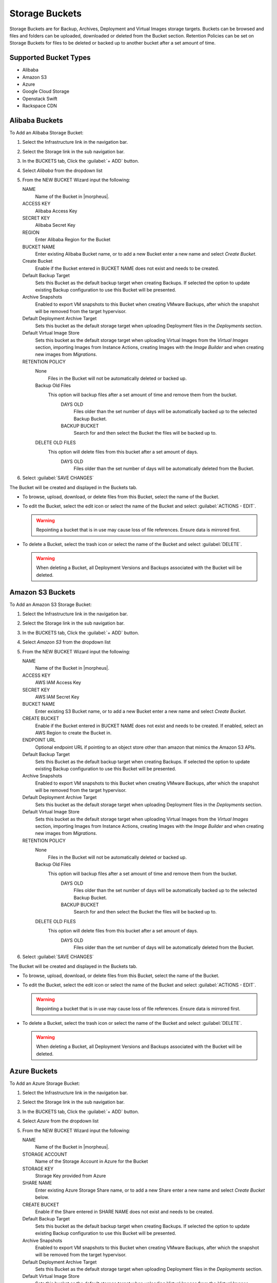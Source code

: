 Storage Buckets
---------------

Storage Buckets are for Backup, Archives, Deployment and Virtual Images storage targets. Buckets can be browsed and files and folders can be uploaded, downloaded or deleted from the Bucket section. Retention Policies can be set on Storage Buckets for files to be deleted or backed up to another bucket after a set amount of time.

Supported Bucket Types
^^^^^^^^^^^^^^^^^^^^^^

- Alibaba
- Amazon S3
- Azure
- Google Cloud Storage
- Openstack Swift
- Rackspace CDN

Alibaba Buckets
^^^^^^^^^^^^^^^

To Add an Alibaba Storage Bucket:

#. Select the Infrastructure link in the navigation bar.
#. Select the Storage link in the sub navigation bar.
#. In the BUCKETS tab, Click the :guilabel:`+ ADD` button.
#. Select `Alibaba` from the dropdown list
#. From the NEW BUCKET Wizard input the following:

   NAME
     Name of the Bucket in |morpheus|.
   ACCESS KEY
    Alibaba Access Key
   SECRET KEY
    Alibaba Secret Key
   REGION
     Enter Alibaba Region for the Bucket
   BUCKET NAME
    Enter existing Alibaba Bucket name, or to add a new Bucket enter a new name and select `Create Bucket`.
   Create Bucket
    Enable if the Bucket entered in BUCKET NAME does not exist and needs to be created.
   Default Backup Target
    Sets this Bucket as the default backup target when creating Backups. If selected the option to update existing Backup configuration to use this Bucket will be presented.
   Archive Snapshots
    Enabled to export VM snapshots to this Bucket when creating VMware Backups, after which the snapshot will be removed from the target hypervisor.
   Default Deployment Archive Target
    Sets this bucket as the default storage target when uploading Deployment files in the `Deployments` section.
   Default Virtual Image Store
    Sets this bucket as the default storage target when uploading Virtual Images from the `Virtual Images` section, importing Images from Instance Actions, creating Images with the `Image Builder` and when creating new images from `Migrations`.

   RETENTION POLICY
    None
      Files in the Bucket will not be automatically deleted or backed up.
    Backup Old Files
      This option will backup files after a set amount of time and remove them from the bucket.
        DAYS OLD
          Files older than the set number of days will be automatically backed up to the selected Backup Bucket.
        BACKUP BUCKET
          Search for and then select the Bucket the files will be backed up to.
    DELETE OLD FILES
      This option will delete files from this bucket after a set amount of days.
        DAYS OLD
          Files older than the set number of days will be automatically deleted from the Bucket.

#. Select :guilabel:`SAVE CHANGES`

The Bucket will be created and displayed in the Buckets tab.

- To browse, upload, download, or delete files from this Bucket, select the name of the Bucket.

- To edit the Bucket, select the edit icon or select the name of the Bucket and select :guilabel:`ACTIONS - EDIT`.

  .. WARNING:: Repointing a bucket that is in use may cause loss of file references. Ensure data is mirrored first.

- To delete a Bucket, select the trash icon or select the name of the Bucket and select :guilabel:`DELETE`.

  .. WARNING:: When deleting a Bucket, all Deployment Versions and Backups associated with the Bucket will be deleted.


Amazon S3 Buckets
^^^^^^^^^^^^^^^^^

To Add an Amazon S3 Storage Bucket:

#. Select the Infrastructure link in the navigation bar.
#. Select the Storage link in the sub navigation bar.
#. In the BUCKETS tab, Click the :guilabel:`+ ADD` button.
#. Select `Amazon S3` from the dropdown list
#. From the NEW BUCKET Wizard input the following:

   NAME
     Name of the Bucket in |morpheus|.
   ACCESS KEY
    AWS IAM Access Key
   SECRET KEY
    AWS IAM Secret Key
   BUCKET NAME
    Enter existing S3 Bucket name, or to add a new Bucket enter a new name and select `Create Bucket`.
   CREATE BUCKET
    Enable if the Bucket entered in BUCKET NAME does not exist and needs to be created. If enabled, select an AWS Region to create the Bucket in.
   ENDPOINT URL
    Optional endpoint URL if pointing to an object store other than amazon that mimics the Amazon S3 APIs.
   Default Backup Target
    Sets this Bucket as the default backup target when creating Backups. If selected the option to update existing Backup configuration to use this Bucket will be presented.
   Archive Snapshots
    Enabled to export VM snapshots to this Bucket when creating VMware Backups, after which the snapshot will be removed from the target hypervisor.
   Default Deployment Archive Target
    Sets this bucket as the default storage target when uploading Deployment files in the `Deployments` section.
   Default Virtual Image Store
    Sets this bucket as the default storage target when uploading Virtual Images from the `Virtual Images` section, importing Images from Instance Actions, creating Images with the `Image Builder` and when creating new images from `Migrations`.

   RETENTION POLICY
    None
      Files in the Bucket will not be automatically deleted or backed up.
    Backup Old Files
      This option will backup files after a set amount of time and remove them from the bucket.
        DAYS OLD
          Files older than the set number of days will be automatically backed up to the selected Backup Bucket.
        BACKUP BUCKET
          Search for and then select the Bucket the files will be backed up to.
    DELETE OLD FILES
      This option will delete files from this bucket after a set amount of days.
        DAYS OLD
          Files older than the set number of days will be automatically deleted from the Bucket.

#. Select :guilabel:`SAVE CHANGES`

The Bucket will be created and displayed in the Buckets tab.

- To browse, upload, download, or delete files from this Bucket, select the name of the Bucket.

- To edit the Bucket, select the edit icon or select the name of the Bucket and select :guilabel:`ACTIONS - EDIT`.

  .. WARNING:: Repointing a bucket that is in use may cause loss of file references. Ensure data is mirrored first.

- To delete a Bucket, select the trash icon or select the name of the Bucket and select :guilabel:`DELETE`.

  .. WARNING:: When deleting a Bucket, all Deployment Versions and Backups associated with the Bucket will be deleted.


Azure Buckets
^^^^^^^^^^^^^

To Add an Azure Storage Bucket:

#. Select the Infrastructure link in the navigation bar.
#. Select the Storage link in the sub navigation bar.
#. In the BUCKETS tab, Click the :guilabel:`+ ADD` button.
#. Select `Azure` from the dropdown list
#. From the NEW BUCKET Wizard input the following:

   NAME
     Name of the Bucket in |morpheus|.
   STORAGE ACCOUNT
    Name of the Storage Account in Azure for the Bucket
   STORAGE KEY
    Storage Key provided from Azure
   SHARE NAME
    Enter existing Azure Storage Share name, or to add a new Share enter a new name and select `Create Bucket` below.
   CREATE BUCKET
    Enable if the Share entered in SHARE NAME does not exist and needs to be created.
   Default Backup Target
    Sets this bucket as the default backup target when creating Backups. If selected the option to update existing Backup configuration to use this Bucket will be presented.
   Archive Snapshots
    Enabled to export VM snapshots to this Bucket when creating VMware Backups, after which the snapshot will be removed from the target hypervisor.
   Default Deployment Archive Target
    Sets this Bucket as the default storage target when uploading Deployment files in the `Deployments` section.
   Default Virtual Image Store
    Sets this bucket as the default storage target when uploading Virtual Images from the `Virtual Images` section, importing Images from Instance Actions, creating Images with the `Image Builder` and when creating new images from `Migrations`.

   RETENTION POLICY
    None
      Files in the Bucket will not be automatically deleted or backed up.
    Backup Old Files
      This option will backup files after a set amount of time and remove them from the bucket.
        DAYS OLD
          Files older than the set number of days will be automatically backed up to the selected Backup Bucket.
        BACKUP BUCKET
          Search for and then select the Bucket the files will be backed up to.
    DELETE OLD FILES
      This option will delete files from this bucket after a set amount of days.
        DAYS OLD
          Files older than the set number of days will be automatically deleted from the Bucket.

#. Select :guilabel:`SAVE CHANGES`

The Bucket will be created and displayed in the Buckets tab.

- To browse, upload, download, or delete files from this Bucket, select the name of the Bucket.

- To edit the Bucket, select the edit icon or select the name of the Bucket and select :guilabel:`ACTIONS - EDIT`.

  .. WARNING:: Repointing a bucket that is in use may cause loss of file references. Ensure data is mirrored first.

- To delete a Bucket, select the trash icon or select the name of the Bucket and select :guilabel:`DELETE`.

  .. WARNING:: When deleting a Bucket, all Deployment Versions and Backups associated with the Bucket will be deleted.


Google Cloud Storage Buckets
^^^^^^^^^^^^^^^^^^^^^^^^^^^^

.. NOTE:: Google Cloud Storage Buckets are associated with an existing GCP Cloud integration. Ensure the GCP Cloud integration is pre-existing before attempting to create a new Google Cloud Storage Bucket. On the initial integration and subsequent cloud syncs, Google Cloud Storage Buckets are automatically onboarded and updated.

To add a Google Cloud Storage Bucket:

#. Select the Infrastructure link in the navigation bar
#. Select the Storage link in the sub-navigation bar
#. In the BUCKETS tab, Click the :guilabel:`+ ADD` button
#. Select `Google Cloud Storage` from the dropdown list
#. From the NEW BUCKET Wizard input the following:

   NAME
     A friendly name for the bucket in |morpheus|
   STORAGE SERVICE
     Select the GCP cloud integration this bucket should be created in
   PROJECT ID
     Select the Project to create the group under, Projects are a GCP-specific concept and are logical grouping for your resources. Select any existing project associated with your selected GCP cloud integration
   BUCKET NAME
     The name for the bucket resource on the GCP side
   LOCATION TYPE
     Select Region, Dual-Region, or Multi-Region. Buckets with a Region location type will be stored in one GCP region, such as "us-east1 (South Carolina)". Dual-Region and Multi-Region data is stored in two (or more, in the case of multi-region) GCP regions separated by a significant physical distance. Dual-Region and Multi-Region data is geo-redundant across the multiple selected regions
   LOCATION
     A selected GCP region (or regions, in the case of dual and multi-location data) where the data will be stored
   STORAGE CLASS
     Select Standard, Nearline, Coldline, or Archive. The appropriate storage class will depend on how frequently the bucket data is accessed and how long the type of data in the bucket is expected to be stored. More information on storage classes can be found in `GCP Documentation <https://cloud.google.com/storage/docs/storage-classes#descriptions>`_
   ACTIVE
     When marked, the bucket is available for use in |morpheus|
   DEFAULT BACKUP TARGET
     Sets the bucket as the default storage option when creating backups at provision time or in the Backups section of |morpheus|
   DEFAULT DEPLOYMENT ARCHIVE TARGET
     Sets this Bucket as the default storage target when uploading deployment files in the `Deployments` section
   DEFAULT VIRTUAL IMAGE STORE
     Sets this bucket as the default storage target when uploading virtual images from the `Virtual Images` section, importing images from Instance actions, creating images with the `Image Builder`, and when creating new images from `Migrations`
   RETENTION POLICY
     Select None and the files in this bucket will never be deleted or backed up by |morpheus|. When selecting 'Backup Old Files', |morpheus| will backup files into another selected bucket once they reach a certain number of days old. When selecting 'Delete Old Files', |morpheus| will delete any files that reach a certain number of days old

Dell EMC ECS Buckets
^^^^^^^^^^^^^^^^^^^^^

.. NOTE:: A Dell EMC ECS Storage Server must be configured in `Infrastructure - Storage - Servers` prior to adding a Dell EMC ECS Bucket.

To Add a Dell EMC ECS Storage Bucket:

#. Select the Infrastructure link in the navigation bar.
#. Select the Storage link in the sub navigation bar.
#. In the BUCKETS tab, Click the :guilabel:`+ ADD` button.
#. Select `Dell EMC ECS Bucket` from the dropdown list
#. From the NEW BUCKET Wizard input the following:

   NAME
     Name of the Bucket in |morpheus|.
   STORAGE SERVICE
     Select existing Dell EMC ECS Storage Server (configured in `Infrastructure - Storage - Servers`)
   BUCKET NAME
     Enter a name for the new Dell EMC ECS bucket.
   USER
    Dell EMC ECS User
   SECRET KEY
    Dell EMC ECS Secret key
   NAMESPACE
    Select Dell EMC ECS Namespace for the Bucket
   STORAGE GROUP
    Select a Dell EMC ECS Storage Group
   Default Backup Target
    Sets this bucket as the default backup target when creating Backups. If selected the option to update existing Backup configuration to use this Bucket will be presented.
   Archive Snapshots
    Enabled to export VM snapshots to this Bucket when creating VMware Backups, after which the snapshot will be removed from the target hypervisor.
   Default Deployment Archive Target
    Sets this Bucket as the default storage target when uploading Deployment files in the `Deployments` section.
   Default Virtual Image Store
    Sets this bucket as the default storage target when uploading Virtual Images from the `Virtual Images` section, importing Images from Instance Actions, creating Images with the `Image Builder` and when creating new images from `Migrations`.

   RETENTION POLICY
    None
      Files in the Bucket will not be automatically deleted or backed up.
    Backup Old Files
      This option will backup files after a set amount of time and remove them from the bucket.
        DAYS OLD
          Files older than the set number of days will be automatically backed up to the selected Backup Bucket.
        BACKUP BUCKET
          Search for and then select the Bucket the files will be backed up to.
    DELETE OLD FILES
      This option will delete files from this bucket after a set amount of days.
        DAYS OLD
          Files older than the set number of days will be automatically deleted from the Bucket.

#. Select :guilabel:`SAVE CHANGES`

The Bucket will be created and displayed in the Buckets tab.

- To browse, upload, download, or delete files from this Bucket, select the name of the Bucket.

- To edit the Bucket, select the edit icon or select the name of the Bucket and select :guilabel:`ACTIONS - EDIT`.

  .. WARNING:: Repointing a bucket that is in use may cause loss of file references. Ensure data is mirrored first.

- To delete a Bucket, select the trash icon or select the name of the Bucket and select :guilabel:`DELETE`.

  .. WARNING:: When deleting a Bucket, all Deployment Versions and Backups associated with the Bucket will be deleted.

Openstack Swift Buckets
^^^^^^^^^^^^^^^^^^^^^^^

To Add an Azure Storage Bucket:

#. Select the Infrastructure link in the navigation bar.
#. Select the Storage link in the sub navigation bar.
#. In the BUCKETS tab, Click the :guilabel:`+ ADD` button.
#. Select `Openstack Swift` from the dropdown list
#. From the NEW BUCKET Wizard input the following:

   NAME
     Name of the Bucket in |morpheus|.
   USERNAME
    Openstack Swift Username
   API KEY
    Openstack Swift API Key
   BUCKET NAME
    Enter existing Openstack Swift Bucket name, or to add a new Bucket enter a new name and select `Create Bucket` below.
   IDENTITY URL
    Openstack Swift Identity URL
   Create Bucket
    Enable if the name entered in BUCKET NAME does not exist and needs to be created.
   Default Backup Target
    Sets this bucket as the default backup target when creating Backups. If selected the option to update existing Backup configuration to use this Bucket will be presented.
   Archive Snapshots
    Enabled to export VM snapshots to this Bucket when creating VMware Backups, after which the snapshot will be removed from the target hypervisor.
   Default Deployment Archive Target
    Sets this Bucket as the default storage target when uploading Deployment files in the `Deployments` section.
   Default Virtual Image Store
    Sets this bucket as the default storage target when uploading Virtual Images from the `Virtual Images` section, importing Images from Instance Actions, creating Images with the `Image Builder` and when creating new images from `Migrations`.

   RETENTION POLICY
    None
      Files in the Bucket will not be automatically deleted or backed up.
    Backup Old Files
      This option will backup files after a set amount of time and remove them from the bucket.
        DAYS OLD
          Files older than the set number of days will be automatically backed up to the selected Backup Bucket.
        BACKUP BUCKET
          Search for and then select the Bucket the files will be backed up to.
    DELETE OLD FILES
      This option will delete files from this bucket after a set amount of days.
        DAYS OLD
          Files older than the set number of days will be automatically deleted from the Bucket.

#. Select :guilabel:`SAVE CHANGES`

The Bucket will be created and displayed in the Buckets tab.

- To browse, upload, download, or delete files from this Bucket, select the name of the Bucket.

- To edit the Bucket, select the edit icon or select the name of the Bucket and select :guilabel:`ACTIONS - EDIT`.

  .. WARNING:: Repointing a bucket that is in use may cause loss of file references. Ensure data is mirrored first.

- To delete a Bucket, select the trash icon or select the name of the Bucket and select :guilabel:`DELETE`.

  .. WARNING:: When deleting a Bucket, all Deployment Versions and Backups associated with the Bucket will be deleted.


Rackspace CDN Buckets
^^^^^^^^^^^^^^^^^^^^^

To Add a Rackspace CDN Bucket:

#. Select the Infrastructure link in the navigation bar.
#. Select the Storage link in the sub navigation bar.
#. In the BUCKETS tab, Click the :guilabel:`+ ADD` button.
#. Select `Rackspace CDN` from the dropdown list
#. From the NEW BUCKET Wizard input the following:

   NAME
     Name of the Bucket in |morpheus|.
   USERNAME
    Rackspace CDN Username
   API KEY
    Rackspace CDN API Key
   REGION
    Enter Rackspace CDN Region
   BUCKET NAME
    Enter existing Rackspace CDN Bucket name, or to add a new Bucket enter a new name and select `Create Bucket` below.
   Create Bucket
    Enable if the name entered in BUCKET NAME does not exist and needs to be created.
   Default Backup Target
    Sets this bucket as the default backup target when creating Backups. If selected the option to update existing Backup configuration to use this Bucket will be presented.
   Archive Snapshots
    Enabled to export VM snapshots to this Bucket when creating VMware Backups, after which the snapshot will be removed from the target hypervisor.
   Default Deployment Archive Target
    Sets this Bucket as the default storage target when uploading Deployment files in the `Deployments` section.
   Default Virtual Image Store
    Sets this bucket as the default storage target when uploading Virtual Images from the `Virtual Images` section, importing Images from Instance Actions, creating Images with the `Image Builder` and when creating new images from `Migrations`.

   RETENTION POLICY
    None
      Files in the Bucket will not be automatically deleted or backed up.
    Backup Old Files
      This option will backup files after a set amount of time and remove them from the bucket.
        DAYS OLD
          Files older than the set number of days will be automatically backed up to the selected Backup Bucket.
        BACKUP BUCKET
          Search for and then select the Bucket the files will be backed up to.
    DELETE OLD FILES
      This option will delete files from this bucket after a set amount of days.
        DAYS OLD
          Files older than the set number of days will be automatically deleted from the Bucket.

#. Select :guilabel:`SAVE CHANGES`

The Bucket will be created and displayed in the Buckets tab.

- To browse, upload, download, or delete files from this Bucket, select the name of the Bucket.

- To edit the Bucket, select the edit icon or select the name of the Bucket and select :guilabel:`ACTIONS - EDIT`.

  .. WARNING:: Repointing a bucket that is in use may cause loss of file references. Ensure data is mirrored first.

- To delete a Bucket, select the trash icon or select the name of the Bucket and select :guilabel:`DELETE`.

  .. WARNING:: When deleting a Bucket, all Deployment Versions and Backups associated with the Bucket will be deleted.
